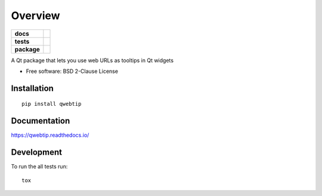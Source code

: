 ========
Overview
========

.. start-badges

.. list-table::
    :stub-columns: 1

    * - docs
      - |docs|
    * - tests
      - | |requires| |codecov|
        | |codacy|
    * - package
      - | |version| |wheel| |supported-versions| |supported-implementations|
        | |commits-since|

.. |docs| image:: https://readthedocs.org/projects/qwebtip/badge/?style=flat
    :target: https://readthedocs.org/projects/qwebtip
    :alt: Documentation Status


.. |requires| image:: https://requires.io/github/ColinKennedy/qwebtip/requirements.svg?branch=master
    :alt: Requirements Status
    :target: https://requires.io/github/ColinKennedy/qwebtip/requirements/?branch=master

.. |codecov| image:: https://codecov.io/github/ColinKennedy/qwebtip/coverage.svg?branch=master
    :alt: Coverage Status
    :target: https://codecov.io/github/ColinKennedy/qwebtip

.. |codacy| image:: https://api.codacy.com/project/badge/Grade/7e73dd8eb05349b08006732e8152c22d
    :target: https://app.codacy.com/app/ColinKennedy/qwebtip?utm_source=github.com&utm_medium=referral&utm_content=ColinKennedy/qwebtip&utm_campaign=Badge_Grade_Dashboard
    :alt: Codacy Badge

.. |version| image:: https://img.shields.io/pypi/v/qwebtip.svg
    :alt: PyPI Package latest release
    :target: https://pypi.python.org/pypi/qwebtip

.. |commits-since| image:: https://img.shields.io/github/commits-since/ColinKennedy/qwebtip/v0.1dev.svg
    :alt: Commits since latest release
    :target: https://github.com/ColinKennedy/qwebtip/compare/v0.1dev...master

.. |wheel| image:: https://img.shields.io/pypi/wheel/qwebtip.svg
    :alt: PyPI Wheel
    :target: https://pypi.python.org/pypi/qwebtip

.. |supported-versions| image:: https://img.shields.io/pypi/pyversions/qwebtip.svg
    :alt: Supported versions
    :target: https://pypi.python.org/pypi/qwebtip

.. |supported-implementations| image:: https://img.shields.io/pypi/implementation/qwebtip.svg
    :alt: Supported implementations
    :target: https://pypi.python.org/pypi/qwebtip


.. end-badges

A Qt package that lets you use web URLs as tooltips in Qt widgets

* Free software: BSD 2-Clause License

Installation
============

::

    pip install qwebtip

Documentation
=============


https://qwebtip.readthedocs.io/


Development
===========

To run the all tests run::

    tox
